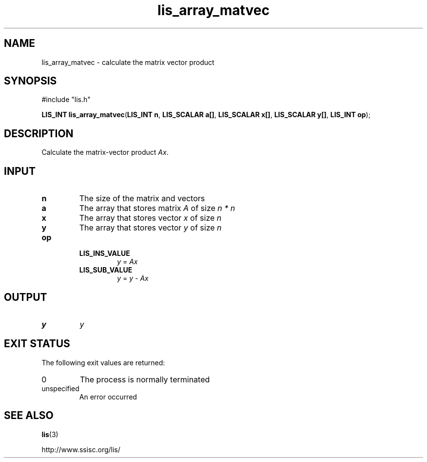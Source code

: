 .TH lis_array_matvec 3 "3 Dec 2014" "Man Page" "Lis Library Functions"

.SH NAME

lis_array_matvec \- calculate the matrix vector product

.SH SYNOPSIS

#include "lis.h"

\fBLIS_INT lis_array_matvec\fR(\fBLIS_INT n\fR, \fBLIS_SCALAR a[]\fR, \fBLIS_SCALAR x[]\fR, \fBLIS_SCALAR y[]\fR, \fBLIS_INT op\fR);

.SH DESCRIPTION

Calculate the matrix-vector product \fIAx\fR.

.SH INPUT

.IP "\fBn\fR"
The size of the matrix and vectors

.IP "\fBa\fR"
The array that stores matrix \fIA\fR of size \fIn * n\fR

.IP "\fBx\fR"
The array that stores vector \fIx\fR of size \fIn\fR

.IP "\fBy\fR"
The array that stores vector \fIy\fR of size \fIn\fR

.IP "\fBop\fR"
.RS
.IP "\fBLIS_INS_VALUE\fR"
\fIy\fR = \fIAx\fR
.IP "\fBLIS_SUB_VALUE\fR"
\fIy\fR = \fIy - Ax\fR

.SH OUTPUT

.IP "\fBy\fR"
\fIy\fR

.SH EXIT STATUS

The following exit values are returned:
.IP "0"
The process is normally terminated
.IP "unspecified"
An error occurred

.SH SEE ALSO

.BR lis (3)
.PP
http://www.ssisc.org/lis/

